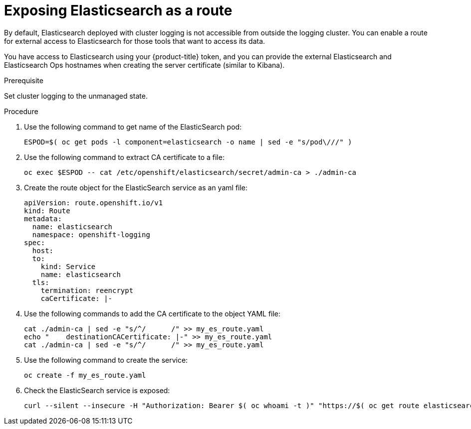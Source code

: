 // Module included in the following assemblies:
//
// * logging/efk-logging-elasticsearch.adoc

[id='efk-logging-elasticsearch-exposing_{context}']
= Exposing Elasticsearch as a route

By default, Elasticsearch deployed with cluster logging is not
accessible from outside the logging cluster. You can enable a route for external
access to Elasticsearch for those tools that want to access its data.

You have access to Elasticsearch using your {product-title} token, and
you can provide the external Elasticsearch and Elasticsearch Ops
hostnames when creating the server certificate (similar to Kibana).

.Prerequisite

Set cluster logging to the unmanaged state.

.Procedure

. Use the following command to get name of the ElasticSearch pod:
+
----
ESPOD=$( oc get pods -l component=elasticsearch -o name | sed -e "s/pod\///" )
----

. Use the following command to extract CA certificate to a file:
+
----
oc exec $ESPOD -- cat /etc/openshift/elasticsearch/secret/admin-ca > ./admin-ca
----

. Create the route object for the ElasticSearch service as an yaml file:
+
----
apiVersion: route.openshift.io/v1
kind: Route
metadata:
  name: elasticsearch
  namespace: openshift-logging
spec:
  host:
  to:
    kind: Service
    name: elasticsearch
  tls:
    termination: reencrypt
    caCertificate: |-
----

. Use the following commands to add the CA certificate to the object YAML file:
+
----
cat ./admin-ca | sed -e "s/^/      /" >> my_es_route.yaml
echo "    destinationCACertificate: |-" >> my_es_route.yaml
cat ./admin-ca | sed -e "s/^/      /" >> my_es_route.yaml
----

. Use the following command to create the service:
+
----
oc create -f my_es_route.yaml
----

. Check the ElasticSearch service is exposed:
+
----
curl --silent --insecure -H "Authorization: Bearer $( oc whoami -t )" "https://$( oc get route elasticsearch -o jsonpath='{.spec.host}' ):443/.operations.*/_search" | jq
----
